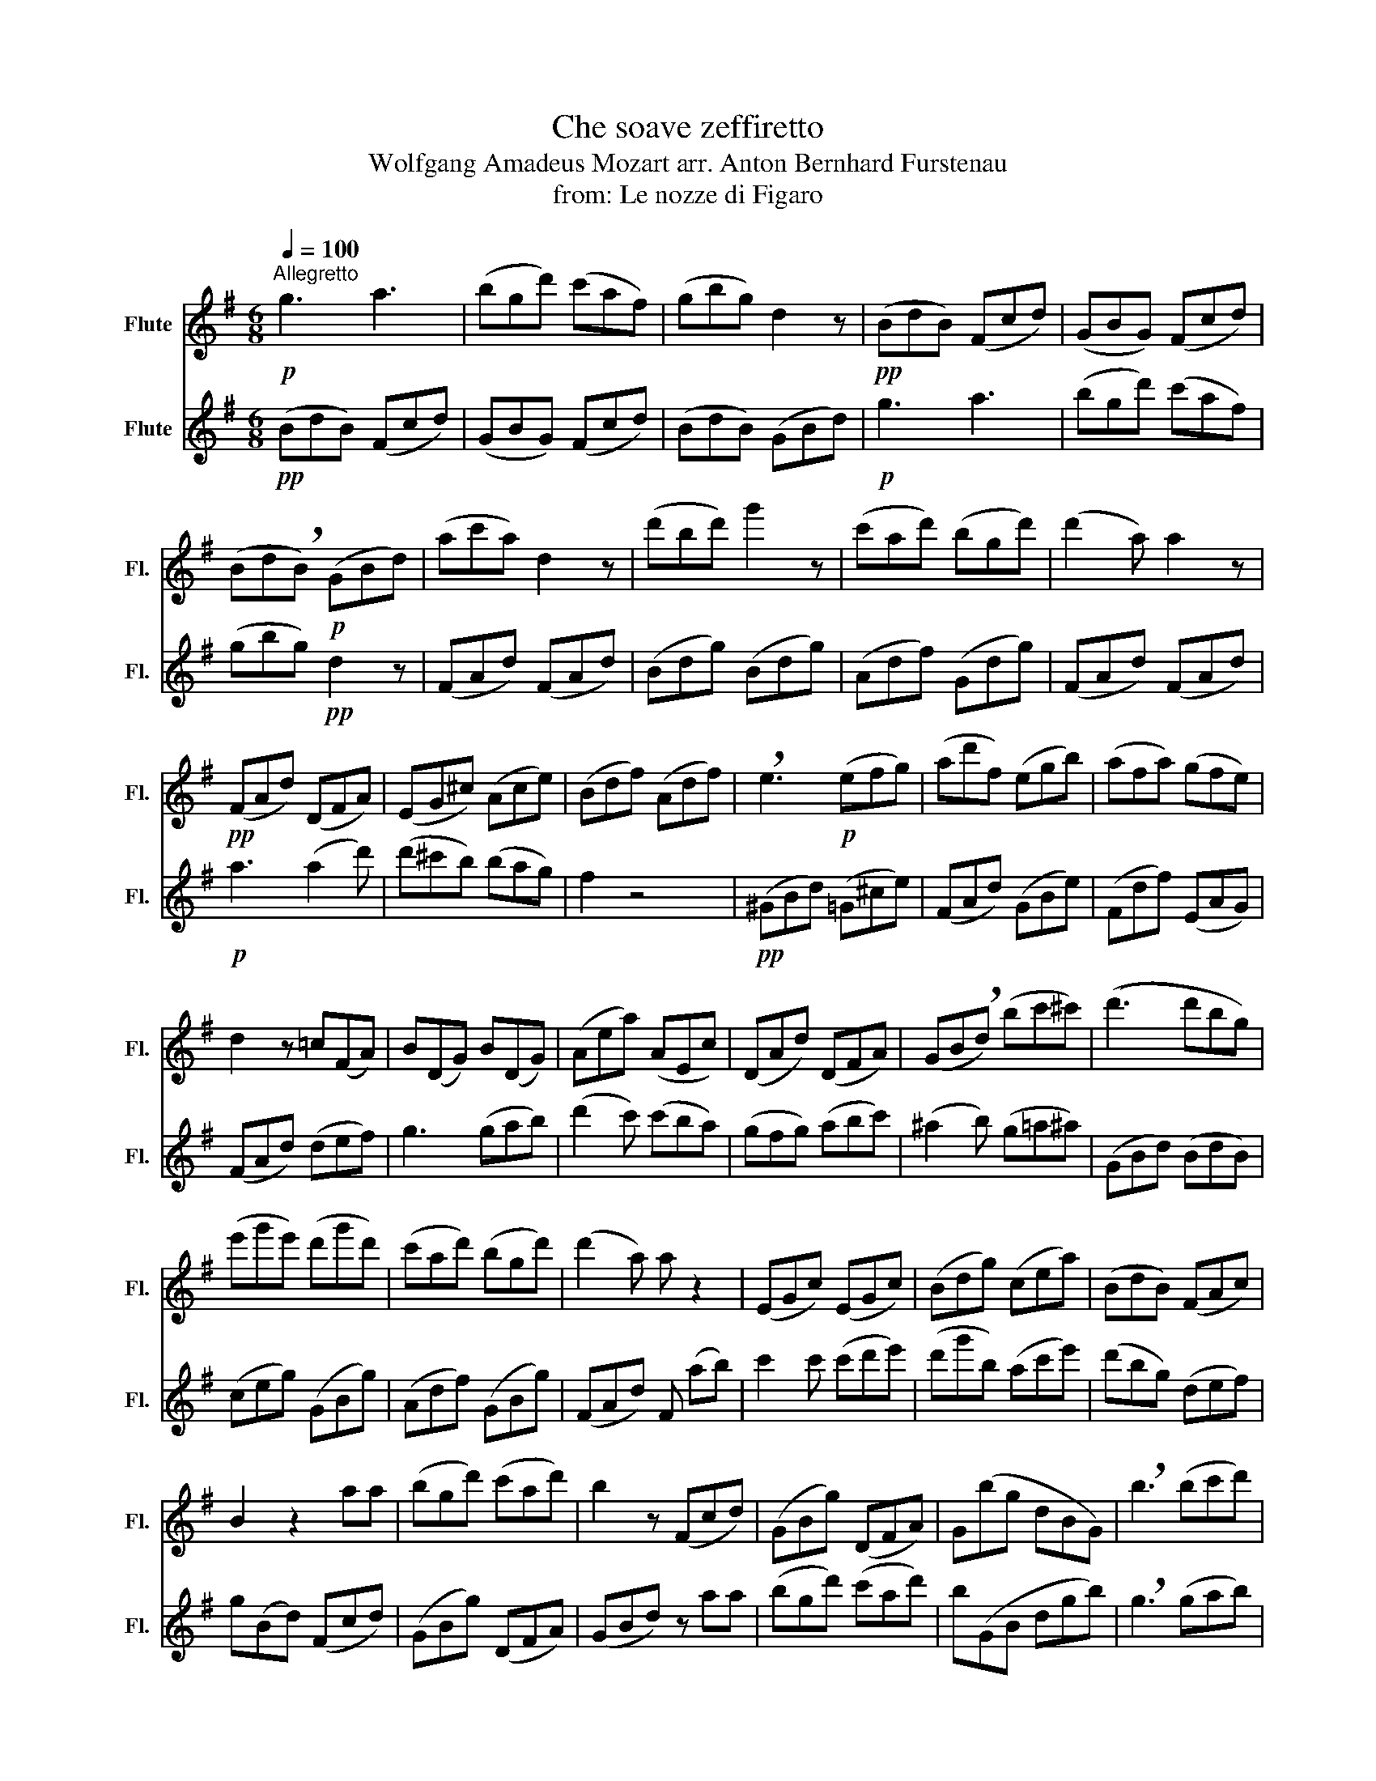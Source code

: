 X:1
T:Che soave zeffiretto
T:Wolfgang Amadeus Mozart arr. Anton Bernhard Furstenau
T:from: Le nozze di Figaro
%%score 1 2
L:1/8
Q:1/4=100
M:6/8
K:G
V:1 treble nm="Flute" snm="Fl."
V:2 treble nm="Flute" snm="Fl."
V:1
"^Allegretto"!p! g3 a3 | (bgd') (c'af) | (gbg) d2 z |!pp! (BdB) (Fcd) | (GBG) (Fcd) | %5
 (Bd!breath!B)!p! (GBd) | (ac'a) d2 z | (d'bd') g'2 z | (c'ad') (bgd') | (d'2 a) a2 z | %10
!pp! (FAd) (DFA) | (EG^c) (Ace) | (Bdf) (Adf) | !breath!e3!p! (efg) | (ad'f) (egb) | (afa) (gfe) | %16
 d2 z =c(FA) | B(DG) B(DG) | (Aea) (AEc) | (DAd) (DFA) | (GB!breath!d) (bc'^c') | ((d'3 d')bg) | %22
 (e'g'e') (d'g'd') | (c'ad') (bgd') | (d'2 a) a z2 | (EGc) (EGc) | (Bdg) (cea) | (BdB) (FAc) | %28
 B2 z2 aa | (bgd') (c'ad') | b2 z (Fcd) | (GBg) (DFA) | G(bg dBG) | !breath!b3 (bc'd') | %34
 e'3 (c'2 b) | a3 d'3 | g3 a3 | (bgd') (c'af) | (BdB) (Fcd) | (GBG) (Fcd) | (BdB) (GBG) | %41
 (Fcf) (GBg) | (FAd) (CEA) | (BdB) (Fcd) | (BdB) z aa | (bgd') (c'ad') | (g3 f2) a | %47
 .b/(d'/^c'/d'/c'/d'/) .a/(d'/c'/d'/c'/d'/) | (g3 f2) z | ((b3 b)=c'd') | e'3 (c'2 b) | (a3 d'3) | %52
!<(! !breath!b3 (bc'd')!<)! | e'3 (g'e'c') | c'3 d'3 | (g2 b) (g2 b) | d'(FA) z (FA) | %57
 z (Bd) z (Bd) | c z d (d2 e/f/) | g2 (b c'2 d') | %60
 b2 g !fermata!a!fermata!f' !fermata!a2 (c'/>b/) | g2 z4 |] %62
V:2
!pp! (BdB) (Fcd) | (GBG) (Fcd) | (BdB) (GBd) |!p! g3 a3 | (bgd') (c'af) | (gbg)!pp! d2 z | %6
 (FAd) (FAd) | (Bdg) (Bdg) | (Adf) (Gdg) | (FAd) (FAd) |!p! a3 (a2 d') | (d'^c'b) (bag) | f2 z4 | %13
!pp! (^GBd) (=G^ce) | (FAd) (GBe) | (Fdf) (EAG) | (FAd) (def) | g3 (gab) | (d'2 c') (c'ba) | %19
 (gfg) (abc') | (^a2 b) (g=a^a) | (GBd) (BdB) | (ceg) (GBg) | (Adf) (GBg) | (FAd) F (ab) | %25
 c'2 c' (c'd'e') | (d'g'b) (ac'e') | (d'bg) (def) | g(Bd) (Fcd) | (GBg) (DFA) | (GBd) z aa | %31
 (bgd') (c'ad') | b(GB dgb) | !breath!g3 (gab) | c'3 (a2 g) | f3 (cBA) | (BdB) (Fcd) | %37
 (GBG) (Fcd) | g3 a3 | (bgd') (c'af) | (gbg) d3 | (c'ad') (bgd') | d'2 a (ac'e') | (d'bg) (def) | %44
 g2 z (Fcd) | (GBG) Faa | (bgd') (c'ad') | (g3 f2) a | .b/(d'/^c'/d'/c'/d'/) .a/(d'/c'/d'/c'/d'/) | %49
 ((g3 g)ab) | =c'3 (a2 g) | f3 f3 | !breath!g3!<(! (gab)!<)! |!>(! c'3 (e'c'a)!>)! | f3 f3 | %55
 g(Bd) z (Bd) | c z d (d2 e/f/) | (g2 b) (g2 b) | d'((FA)) z ((FA)) | B2 (g a2 f) | %60
 g2 B c/ !fermata!z/ D !fermata!f2 (e/>d/) | B2 z4 |] %62

